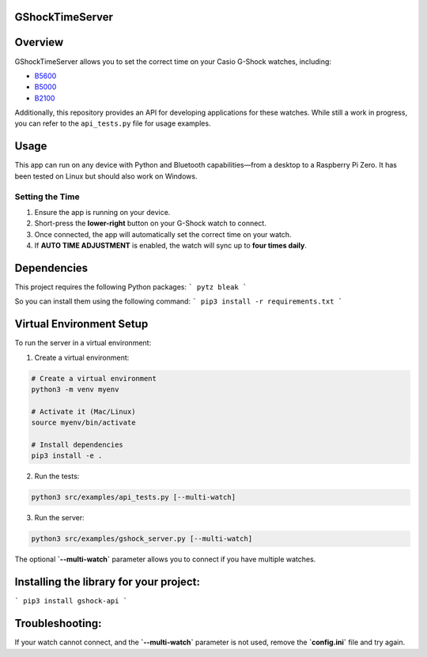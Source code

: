 GShockTimeServer
================

Overview
========
GShockTimeServer allows you to set the correct time on your Casio G-Shock watches, including:

- `B5600 <https://amzn.to/3Mt68Qb>`__
- `B5000 <https://amzn.to/4194M13>`__
- `B2100 <https://amzn.to/3MUDCGY>`__

Additionally, this repository provides an API for developing applications for these watches.  
While still a work in progress, you can refer to the ``api_tests.py`` file for usage examples.

Usage
=====
This app can run on any device with Python and Bluetooth capabilities—from a desktop to a Raspberry Pi Zero.  
It has been tested on Linux but should also work on Windows.

.. image:: images/pizero.jpg
   :alt: Pi Zero Running the Server
   :align: center

Setting the Time
----------------
1. Ensure the app is running on your device.
2. Short-press the **lower-right** button on your G-Shock watch to connect.
3. Once connected, the app will automatically set the correct time on your watch.
4. If **AUTO TIME ADJUSTMENT** is enabled, the watch will sync up to **four times daily**.

Dependencies
============

This project requires the following Python packages:
```
pytz
bleak
```

So you can install them using the following command:
```
pip3 install -r requirements.txt
```

Virtual Environment Setup
=========================
To run the server in a virtual environment:

1. Create a virtual environment:

.. code-block:: sh

   # Create a virtual environment
   python3 -m venv myenv

   # Activate it (Mac/Linux)
   source myenv/bin/activate

   # Install dependencies
   pip3 install -e .

2. Run the tests:

.. code-block:: sh

   python3 src/examples/api_tests.py [--multi-watch]

3. Run the server:

.. code-block:: sh

   python3 src/examples/gshock_server.py [--multi-watch]

The optional **`--multi-watch`** parameter allows you to connect if you have multiple watches.


Installing the library for your project:
========================================

```
pip3 install gshock-api
```

Troubleshooting:
================
If your watch cannot connect, and the 
**`--multi-watch`** parameter is not used, remove the **`config.ini`** file and try again.